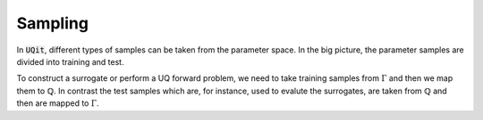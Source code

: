 ========
Sampling
========

In :code:`UQit`, different types of samples can be taken from the parameter space. 
In the big picture, the parameter samples are divided into training and test. 

To construct a surrogate or perform a UQ forward problem, we need to take training samples from :math:`\Gamma` and then we map them to :math:`\mathbb{Q}`.
In contrast the test samples which are, for instance, used to evalute the surrogates, are taken from :math:`\mathbb{Q}` and then are mapped to :math:`\Gamma`.

